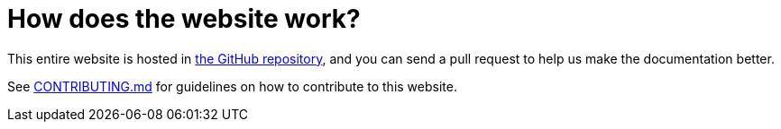 [[Howdoesthewebsitework-Howdoesthewebsitework]]
= How does the website work?

This entire website is hosted in
https://github.com/apache/camel/[the GitHub repository],
and you can send a pull request to help us make the documentation better.

See https://github.com/apache/camel/blob/main/CONTRIBUTING.md#improving-the-documentation[CONTRIBUTING.md] for guidelines on how to contribute to this website.

